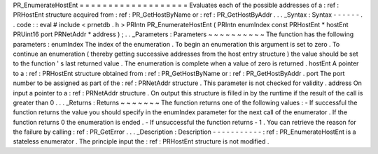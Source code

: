 PR_EnumerateHostEnt
=
=
=
=
=
=
=
=
=
=
=
=
=
=
=
=
=
=
=
Evaluates
each
of
the
possible
addresses
of
a
:
ref
:
PRHostEnt
structure
acquired
from
:
ref
:
PR_GetHostByName
or
:
ref
:
PR_GetHostByAddr
.
.
.
_Syntax
:
Syntax
-
-
-
-
-
-
.
.
code
:
:
eval
#
include
<
prnetdb
.
h
>
PRIntn
PR_EnumerateHostEnt
(
PRIntn
enumIndex
const
PRHostEnt
*
hostEnt
PRUint16
port
PRNetAddr
*
address
)
;
.
.
_Parameters
:
Parameters
~
~
~
~
~
~
~
~
~
~
The
function
has
the
following
parameters
:
enumIndex
The
index
of
the
enumeration
.
To
begin
an
enumeration
this
argument
is
set
to
zero
.
To
continue
an
enumeration
(
thereby
getting
successive
addresses
from
the
host
entry
structure
)
the
value
should
be
set
to
the
function
'
s
last
returned
value
.
The
enumeration
is
complete
when
a
value
of
zero
is
returned
.
hostEnt
A
pointer
to
a
:
ref
:
PRHostEnt
structure
obtained
from
:
ref
:
PR_GetHostByName
or
:
ref
:
PR_GetHostByAddr
.
port
The
port
number
to
be
assigned
as
part
of
the
:
ref
:
PRNetAddr
structure
.
This
parameter
is
not
checked
for
validity
.
address
On
input
a
pointer
to
a
:
ref
:
PRNetAddr
structure
.
On
output
this
structure
is
filled
in
by
the
runtime
if
the
result
of
the
call
is
greater
than
0
.
.
.
_Returns
:
Returns
~
~
~
~
~
~
~
The
function
returns
one
of
the
following
values
:
-
If
successful
the
function
returns
the
value
you
should
specify
in
the
enumIndex
parameter
for
the
next
call
of
the
enumerator
.
If
the
function
returns
0
the
enumeration
is
ended
.
-
If
unsuccessful
the
function
returns
-
1
.
You
can
retrieve
the
reason
for
the
failure
by
calling
:
ref
:
PR_GetError
.
.
.
_Description
:
Description
-
-
-
-
-
-
-
-
-
-
-
:
ref
:
PR_EnumerateHostEnt
is
a
stateless
enumerator
.
The
principle
input
the
:
ref
:
PRHostEnt
structure
is
not
modified
.
